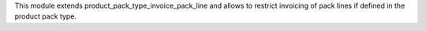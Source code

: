 This module extends product_pack_type_invoice_pack_line and allows to restrict
invoicing of pack lines if defined in the product pack type.

